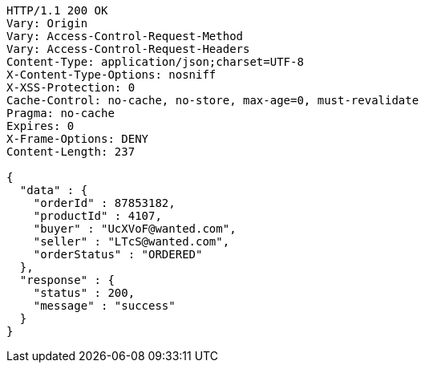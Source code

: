 [source,http,options="nowrap"]
----
HTTP/1.1 200 OK
Vary: Origin
Vary: Access-Control-Request-Method
Vary: Access-Control-Request-Headers
Content-Type: application/json;charset=UTF-8
X-Content-Type-Options: nosniff
X-XSS-Protection: 0
Cache-Control: no-cache, no-store, max-age=0, must-revalidate
Pragma: no-cache
Expires: 0
X-Frame-Options: DENY
Content-Length: 237

{
  "data" : {
    "orderId" : 87853182,
    "productId" : 4107,
    "buyer" : "UcXVoF@wanted.com",
    "seller" : "LTcS@wanted.com",
    "orderStatus" : "ORDERED"
  },
  "response" : {
    "status" : 200,
    "message" : "success"
  }
}
----
